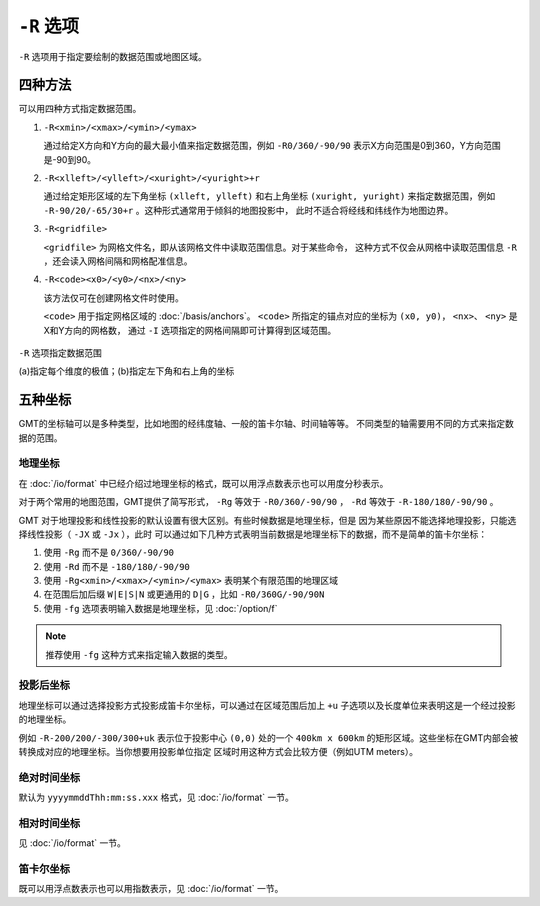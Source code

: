 ``-R`` 选项
===========

``-R`` 选项用于指定要绘制的数据范围或地图区域。

四种方法
--------

可以用四种方式指定数据范围。

#. ``-R<xmin>/<xmax>/<ymin>/<ymax>``

   通过给定X方向和Y方向的最大最小值来指定数据范围，例如 ``-R0/360/-90/90``
   表示X方向范围是0到360，Y方向范围是-90到90。

#. ``-R<xlleft>/<ylleft>/<xuright>/<yuright>+r``

   通过给定矩形区域的左下角坐标 ``(xlleft, ylleft)`` 和右上角坐标 ``(xuright, yuright)``
   来指定数据范围，例如 ``-R-90/20/-65/30+r`` 。这种形式通常用于倾斜的地图投影中，
   此时不适合将经线和纬线作为地图边界。

#. ``-R<gridfile>``

   ``<gridfile>`` 为网格文件名，即从该网格文件中读取范围信息。对于某些命令，
   这种方式不仅会从网格中读取范围信息 ``-R`` ，还会读入网格间隔和网格配准信息。

#. ``-R<code><x0>/<y0>/<nx>/<ny>``

   该方法仅可在创建网格文件时使用。

   ``<code>`` 用于指定网格区域的 :doc:`/basis/anchors`\ 。
   ``<code>`` 所指定的锚点对应的坐标为 ``(x0, y0)``\ ，
   ``<nx>``\ 、 ``<ny>`` 是X和Y方向的网格数，
   通过 ``-I`` 选项指定的网格间隔即可计算得到区域范围。

.. figure:: /images/GMT_-R.*
   :width: 100%
   :align: center

   ``-R`` 选项指定数据范围

   (a)指定每个维度的极值；(b)指定左下角和右上角的坐标

五种坐标
--------

GMT的坐标轴可以是多种类型，比如地图的经纬度轴、一般的笛卡尔轴、时间轴等等。
不同类型的轴需要用不同的方式来指定数据的范围。

地理坐标
~~~~~~~~

在 :doc:`/io/format` 中已经介绍过地理坐标的格式，既可以用浮点数表示也可以用度分秒表示。

对于两个常用的地图范围，GMT提供了简写形式， ``-Rg`` 等效于 ``-R0/360/-90/90`` ，
``-Rd`` 等效于 ``-R-180/180/-90/90`` 。

GMT 对于地理投影和线性投影的默认设置有很大区别。有些时候数据是地理坐标，但是
因为某些原因不能选择地理投影，只能选择线性投影（ ``-JX`` 或 ``-Jx`` ），此时
可以通过如下几种方式表明当前数据是地理坐标下的数据，而不是简单的笛卡尔坐标：

#. 使用 ``-Rg`` 而不是 ``0/360/-90/90``
#. 使用 ``-Rd`` 而不是 ``-180/180/-90/90``
#. 使用 ``-Rg<xmin>/<xmax>/<ymin>/<ymax>`` 表明某个有限范围的地理区域
#. 在范围后加后缀 ``W|E|S|N`` 或更通用的 ``D|G`` ，比如 ``-R0/360G/-90/90N``
#. 使用 ``-fg`` 选项表明输入数据是地理坐标，见 :doc:`/option/f`

.. note::

   推荐使用 ``-fg`` 这种方式来指定输入数据的类型。

投影后坐标
~~~~~~~~~~

地理坐标可以通过选择投影方式投影成笛卡尔坐标，可以通过在区域范围后加上 ``+u``
子选项以及长度单位来表明这是一个经过投影的地理坐标。

例如 ``-R-200/200/-300/300+uk`` 表示位于投影中心 ``(0,0)`` 处的一个 ``400km x 600km``
的矩形区域。这些坐标在GMT内部会被转换成对应的地理坐标。当你想要用投影单位指定
区域时用这种方式会比较方便（例如UTM meters）。

绝对时间坐标
~~~~~~~~~~~~

默认为 ``yyyymmddThh:mm:ss.xxx`` 格式，见 :doc:`/io/format` 一节。

相对时间坐标
~~~~~~~~~~~~

见 :doc:`/io/format` 一节。

笛卡尔坐标
~~~~~~~~~~

既可以用浮点数表示也可以用指数表示，见 :doc:`/io/format` 一节。

.. source: http://gmt.soest.hawaii.edu/doc/latest/GMT_Docs.html#data-domain-or-map-region-the-r-option
